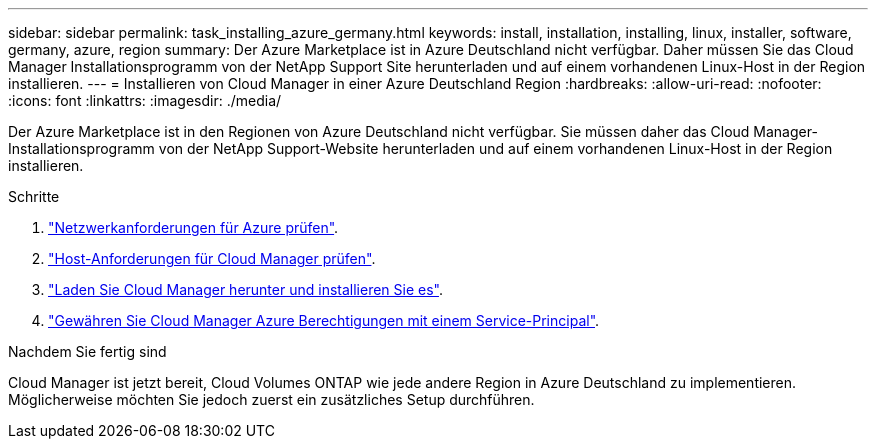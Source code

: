 ---
sidebar: sidebar 
permalink: task_installing_azure_germany.html 
keywords: install, installation, installing, linux, installer, software, germany, azure, region 
summary: Der Azure Marketplace ist in Azure Deutschland nicht verfügbar. Daher müssen Sie das Cloud Manager Installationsprogramm von der NetApp Support Site herunterladen und auf einem vorhandenen Linux-Host in der Region installieren. 
---
= Installieren von Cloud Manager in einer Azure Deutschland Region
:hardbreaks:
:allow-uri-read: 
:nofooter: 
:icons: font
:linkattrs: 
:imagesdir: ./media/


[role="lead"]
Der Azure Marketplace ist in den Regionen von Azure Deutschland nicht verfügbar. Sie müssen daher das Cloud Manager-Installationsprogramm von der NetApp Support-Website herunterladen und auf einem vorhandenen Linux-Host in der Region installieren.

.Schritte
. link:reference_networking_azure.html["Netzwerkanforderungen für Azure prüfen"].
. link:reference_cloud_mgr_reqs.html["Host-Anforderungen für Cloud Manager prüfen"].
. link:task_installing_linux.html["Laden Sie Cloud Manager herunter und installieren Sie es"].
. link:task_adding_azure_accounts.html["Gewähren Sie Cloud Manager Azure Berechtigungen mit einem Service-Principal"].


.Nachdem Sie fertig sind
Cloud Manager ist jetzt bereit, Cloud Volumes ONTAP wie jede andere Region in Azure Deutschland zu implementieren. Möglicherweise möchten Sie jedoch zuerst ein zusätzliches Setup durchführen.
